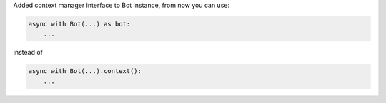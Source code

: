 Added context manager interface to Bot instance, from now you can use:

.. code-block:: python

    async with Bot(...) as bot:
        ...

instead of

.. code-block:: python

    async with Bot(...).context():
        ...
